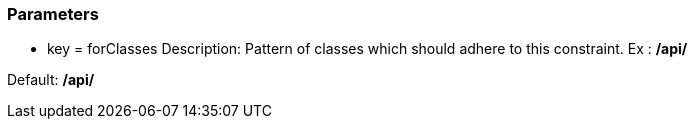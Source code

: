 === Parameters

* key = forClasses
Description: Pattern of classes which should adhere to this constraint. Ex : **/api/**

Default: **/api/**


